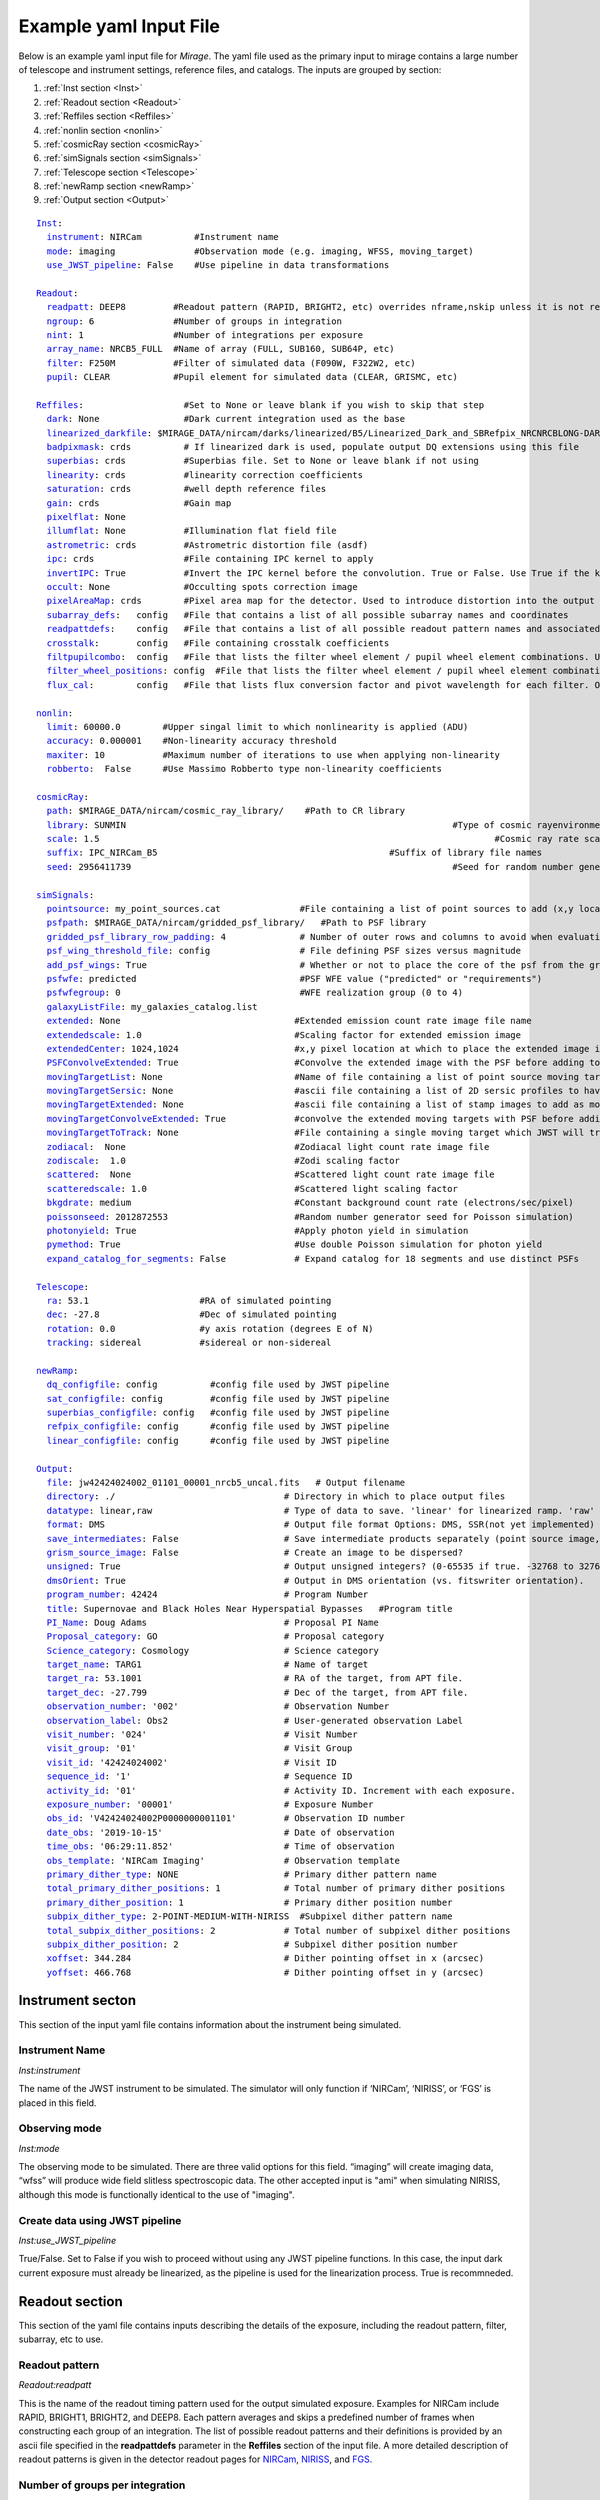 .. _example_yaml:

Example yaml Input File
=======================

Below is an example yaml input file for *Mirage*. The yaml file used as the primary input to mirage contains a large number of telescope and instrument settings, reference files, and catalogs. The inputs are grouped by section:

1. :ref:`Inst section <Inst>`
2. :ref:`Readout section <Readout>`
3. :ref:`Reffiles section <Reffiles>`
4. :ref:`nonlin section <nonlin>`
5. :ref:`cosmicRay section <cosmicRay>`
6. :ref:`simSignals section <simSignals>`
7. :ref:`Telescope section <Telescope>`
8. :ref:`newRamp section <newRamp>`
9. :ref:`Output section <Output>`

.. For more information on the individual input paramters, see the :ref:`Input Yaml Parameters <input_yaml_file_parameters>` page.


.. parsed-literal::

	Inst_:
	  instrument_: NIRCam          #Instrument name
	  mode_: imaging               #Observation mode (e.g. imaging, WFSS, moving_target)
	  use_JWST_pipeline_: False    #Use pipeline in data transformations

	Readout_:
	  readpatt_: DEEP8         #Readout pattern (RAPID, BRIGHT2, etc) overrides nframe,nskip unless it is not recognized
	  ngroup_: 6               #Number of groups in integration
	  nint_: 1                 #Number of integrations per exposure
	  array_name_: NRCB5_FULL  #Name of array (FULL, SUB160, SUB64P, etc)
	  filter_: F250M           #Filter of simulated data (F090W, F322W2, etc)
	  pupil_: CLEAR            #Pupil element for simulated data (CLEAR, GRISMC, etc)

	Reffiles_:                   #Set to None or leave blank if you wish to skip that step
	  dark_: None                #Dark current integration used as the base
	  linearized_darkfile_: $MIRAGE_DATA/nircam/darks/linearized/B5/Linearized_Dark_and_SBRefpix_NRCNRCBLONG-DARK-60090141241_1_490_SE_2016-01-09T02h46m50_uncal.fits # Linearized dark ramp to use as input. Supercedes dark above
	  badpixmask_: crds          # If linearized dark is used, populate output DQ extensions using this file
	  superbias_: crds           #Superbias file. Set to None or leave blank if not using
	  linearity_: crds           #linearity correction coefficients
	  saturation_: crds          #well depth reference files
	  gain_: crds                #Gain map
	  pixelflat_: None
	  illumflat_: None           #Illumination flat field file
	  astrometric_: crds         #Astrometric distortion file (asdf)
	  ipc_: crds                 #File containing IPC kernel to apply
	  invertIPC_: True           #Invert the IPC kernel before the convolution. True or False. Use True if the kernel is designed for the removal of IPC effects, like the JWST reference files are.
	  occult_: None              #Occulting spots correction image
	  pixelAreaMap_: crds        #Pixel area map for the detector. Used to introduce distortion into the output ramp.
	  subarray_defs_:   config   #File that contains a list of all possible subarray names and coordinates
	  readpattdefs_:    config   #File that contains a list of all possible readout pattern names and associated NFRAME/NSKIP values
	  crosstalk_:       config   #File containing crosstalk coefficients
	  filtpupilcombo_:  config   #File that lists the filter wheel element / pupil wheel element combinations. Used only in writing output file
	  filter_wheel_positions_: config  #File that lists the filter wheel element / pupil wheel element combinations. Used only in writing output file
	  flux_cal_:        config   #File that lists flux conversion factor and pivot wavelength for each filter. Only used when making direct image outputs to be fed into the grism disperser code.

	nonlin_:
	  limit_: 60000.0        #Upper singal limit to which nonlinearity is applied (ADU)
	  accuracy_: 0.000001    #Non-linearity accuracy threshold
	  maxiter_: 10           #Maximum number of iterations to use when applying non-linearity
	  robberto_:  False      #Use Massimo Robberto type non-linearity coefficients

	cosmicRay_:
	  path_: $MIRAGE_DATA/nircam/cosmic_ray_library/    #Path to CR library
	  library_: SUNMIN    								#Type of cosmic rayenvironment (SUNMAX, SUNMIN, FLARE)
	  scale_: 1.5     									#Cosmic ray rate scaling factor
	  suffix_: IPC_NIRCam_B5    					    #Suffix of library file names
	  seed_: 2956411739      							#Seed for random number generator

	simSignals_:
	  pointsource_: my_point_sources.cat               #File containing a list of point sources to add (x,y locations and magnitudes)
	  psfpath_: $MIRAGE_DATA/nircam/gridded_psf_library/   #Path to PSF library
	  gridded_psf_library_row_padding_: 4              # Number of outer rows and columns to avoid when evaluating library. RECOMMEND 4.
  	  psf_wing_threshold_file_: config                 # File defining PSF sizes versus magnitude
  	  add_psf_wings_: True                             # Whether or not to place the core of the psf from the gridded library into an image of the wings before adding.
	  psfwfe_: predicted                               #PSF WFE value ("predicted" or "requirements")
	  psfwfegroup_: 0                                  #WFE realization group (0 to 4)
	  galaxyListFile_: my_galaxies_catalog.list
	  extended_: None                                 #Extended emission count rate image file name
	  extendedscale_: 1.0                             #Scaling factor for extended emission image
	  extendedCenter_: 1024,1024                      #x,y pixel location at which to place the extended image if it is smaller than the output array size
	  PSFConvolveExtended_: True                      #Convolve the extended image with the PSF before adding to the output image (True or False)
	  movingTargetList_: None                         #Name of file containing a list of point source moving targets (e.g. KBOs, asteroids) to add.
	  movingTargetSersic_: None                       #ascii file containing a list of 2D sersic profiles to have moving through the field
	  movingTargetExtended_: None                     #ascii file containing a list of stamp images to add as moving targets (planets, moons, etc)
	  movingTargetConvolveExtended_: True             #convolve the extended moving targets with PSF before adding.
	  movingTargetToTrack_: None                      #File containing a single moving target which JWST will track during observation (e.g. a planet, moon, KBO, asteroid)	This file will only be used if mode is set to "moving_target"
	  zodiacal_:  None                                #Zodiacal light count rate image file
	  zodiscale_:  1.0                                #Zodi scaling factor
	  scattered_:  None                               #Scattered light count rate image file
	  scatteredscale_: 1.0                            #Scattered light scaling factor
	  bkgdrate_: medium                               #Constant background count rate (electrons/sec/pixel)
	  poissonseed_: 2012872553                        #Random number generator seed for Poisson simulation)
	  photonyield_: True                              #Apply photon yield in simulation
	  pymethod_: True                                 #Use double Poisson simulation for photon yield
	  expand_catalog_for_segments_: False             # Expand catalog for 18 segments and use distinct PSFs

	Telescope_:
	  ra_: 53.1                     #RA of simulated pointing
	  dec_: -27.8                   #Dec of simulated pointing
	  rotation_: 0.0                #y axis rotation (degrees E of N)
	  tracking_: sidereal           #sidereal or non-sidereal

	newRamp_:
	  dq_configfile_: config          #config file used by JWST pipeline
	  sat_configfile_: config         #config file used by JWST pipeline
	  superbias_configfile_: config   #config file used by JWST pipeline
	  refpix_configfile_: config      #config file used by JWST pipeline
	  linear_configfile_: config      #config file used by JWST pipeline

	Output_:
	  file_: jw42424024002_01101_00001_nrcb5_uncal.fits   # Output filename
	  directory_: ./                                # Directory in which to place output files
	  datatype_: linear,raw                         # Type of data to save. 'linear' for linearized ramp. 'raw' for raw ramp. 'linear,raw' for both
	  format_: DMS                                  # Output file format Options: DMS, SSR(not yet implemented)
	  save_intermediates_: False                    # Save intermediate products separately (point source image, etc)
	  grism_source_image_: False                    # Create an image to be dispersed?
	  unsigned_: True                               # Output unsigned integers? (0-65535 if true. -32768 to 32768 if false)
	  dmsOrient_: True                              # Output in DMS orientation (vs. fitswriter orientation).
	  program_number_: 42424                        # Program Number
	  title_: Supernovae and Black Holes Near Hyperspatial Bypasses   #Program title
	  PI_Name_: Doug Adams                          # Proposal PI Name
	  Proposal_category_: GO                        # Proposal category
	  Science_category_: Cosmology                  # Science category
	  target_name_: TARG1                           # Name of target
	  target_ra_: 53.1001                           # RA of the target, from APT file.
	  target_dec_: -27.799                          # Dec of the target, from APT file.
	  observation_number_: '002'                    # Observation Number
	  observation_label_: Obs2                      # User-generated observation Label
	  visit_number_: '024'                          # Visit Number
	  visit_group_: '01'                            # Visit Group
	  visit_id_: '42424024002'                      # Visit ID
	  sequence_id_: '1'                             # Sequence ID
	  activity_id_: '01'                            # Activity ID. Increment with each exposure.
	  exposure_number_: '00001'                     # Exposure Number
	  obs_id_: 'V42424024002P0000000001101'         # Observation ID number
	  date_obs_: '2019-10-15'                       # Date of observation
	  time_obs_: '06:29:11.852'                     # Time of observation
	  obs_template_: 'NIRCam Imaging'               # Observation template
	  primary_dither_type_: NONE                    # Primary dither pattern name
	  total_primary_dither_positions_: 1            # Total number of primary dither positions
	  primary_dither_position_: 1                   # Primary dither position number
	  subpix_dither_type_: 2-POINT-MEDIUM-WITH-NIRISS  #Subpixel dither pattern name
	  total_subpix_dither_positions_: 2             # Total number of subpixel dither positions
	  subpix_dither_position_: 2                    # Subpixel dither position number
	  xoffset_: 344.284                             # Dither pointing offset in x (arcsec)
	  yoffset_: 466.768                             # Dither pointing offset in y (arcsec)


.. _inst:

Instrument secton
-----------------

This section of the input yaml file contains information about the instrument being simulated.

.. _instrument:

Instrument Name
+++++++++++++++

*Inst:instrument*

The name of the JWST instrument to be simulated. The simulator will only function if ‘NIRCam’, ‘NIRISS’, or ‘FGS’ is placed in this field.

.. _mode:

Observing mode
++++++++++++++

*Inst:mode*

The observing mode to be simulated. There are three valid options for this field. “imaging” will create imaging data, “wfss” will produce wide field slitless spectroscopic data. The other accepted input is "ami" when simulating NIRISS, although this mode is functionally identical to the use of "imaging".


.. _use_JWST_pipeline:

Create data using JWST pipeline
+++++++++++++++++++++++++++++++

*Inst:use_JWST_pipeline*

True/False. Set to False if you wish to proceed without using any JWST pipeline functions. In this case, the input dark current exposure must already be linearized, as the pipeline is used for the linearization process. True is recommneded.

.. _Readout:

Readout section
---------------

This section of the yaml file contains inputs describing the details of the exposure, including the readout pattern, filter, subarray, etc to use.


.. _readpatt:

Readout pattern
+++++++++++++++

*Readout:readpatt*

This is the name of the readout timing pattern used for the output simulated exposure. Examples for NIRCam include RAPID, BRIGHT1, BRIGHT2, and DEEP8. Each pattern averages and skips a predefined number of frames when constructing each group of an integration. The list of possible readout patterns and their definitions is provided by an ascii file specified in the **readpattdefs** parameter in the **Reffiles** section of the input file. A more detailed description of readout patterns is given in the detector readout pages for `NIRCam <https://jwst-docs.stsci.edu/display/JTI/JWST+Field+of+View>`_,  `NIRISS <https://jwst-docs.stsci.edu/display/JTI/JWST+Field+of+View>`_, and `FGS <https://jwst-docs.stsci.edu/display/JTI/JWST+Field+of+View>`_.

.. _ngroup:

Number of groups per integration
++++++++++++++++++++++++++++++++

*Readout:ngroup*


This parameter lists the number of groups comprising each output integration.


.. _nint:

Number of integrations per exposure
+++++++++++++++++++++++++++++++++++

*Readout:nint*

The number of integrations in the output exposure. Each integration is composed of **ngroup** groups. Note that currently, any observation containing a moving target (non-sidereal observation with trailed sidereal objects, or vice versa) cannot have an nint value greater than 1. **(IS THIS STILL TRUE?)**

.. _resets_bet_ints:

Number of detector resets between integrations
++++++++++++++++++++++++++++++++++++++++++++++

*Readout:resets_bet_ints*

The number of detector resets between integrations within a single exposure. For all instruments, this should be set to 1.

.. _array_name:

Array Name
++++++++++

*Readout:array_name*

This is the name of the aperture used for the simulated data. Generally, this is composed of the name of the detector combined with the name of the subarray used. For example, a full frame observation using NIRCam's A1 detector has an **array_name** of 'NRCA1_FULL', while a full frame NIRISS observation will have an array_name of ‘NIS_CEN’. The list of possible array_name values are given in the **subarray_defs** input file described below. The **array_name** is used to identify several other characteristics of the simulated data, including the detector to use, as well as the proper array dimensions and location on the detector.

.. _filter:

Filter
++++++

*Readout:filter*

The name of the filter wheel element to use for the simulated data. (e.g. F444W). The filter is used when scaling astronomical sources from the requested brightness in magnitudes to counts on the detector. For NIRCam simulations, the filter name is also used to determine whether the simulated data are to be produced using a shortwave or longwave detector. Lists of instrument filters can be found on the `NIRCam <https://jwst-docs.stsci.edu/display/JTI/JWST+Field+of+View>`_,  `NIRISS <https://jwst-docs.stsci.edu/display/JTI/JWST+Field+of+View>`_, and `FGS <https://jwst-docs.stsci.edu/display/JTI/JWST+Field+of+View>`_ filter pages.

.. _pupil:

Pupil
+++++

*Readout:pupil*

The name of the pupil wheel element to use for the simulated data. Some filters for both NIRCam and NIRISS reside in their respective pupil wheels. Therefore this entry is checked when deciding upon scaling factors for simulated sources. Pupil wheel elements are desribed in the `NIRCam <https://jwst-docs.stsci.edu/display/JTI/JWST+Field+of+View>`_,  `NIRISS <https://jwst-docs.stsci.edu/display/JTI/JWST+Field+of+View>`_, and `FGS <https://jwst-docs.stsci.edu/display/JTI/JWST+Field+of+View>`_ pupil wheel pages.

.. _Reffiles:

Reffiles section
----------------

This section of the input file lists the various reference files needed for the various steps of the simulator to run.

.. _dark:

Dark current exposure
+++++++++++++++++++++

*Reffiles:dark*

The name of the raw dark current file that will be used as the basis for the simulated exposure. This file must be in raw format, such that no JWST calibration pipeline steps have been applied to the data. If an already-linearized dark current integration is to be used, that file name should be placed in the **linearized_darkfile** field below. Note that the **linearized_darkfile** entry will take precedence. Only if that is set to __None__ will the file listed in this field be used.

The dark current integration must have a readout pattern of either RAPID/NISRAPID/FGSRAPID or a value identical to that of the integration to be simulated. RAPID/NISRAPID/FGSRAPID data keep every readout frame with no averaging. From this, any other readout pattern can be simulated by averaging and skipping the appropriate frames. Other readout patterns cannot be translated in this way as their data are already averaged or missing some frames. However if simulating, for example a BRIGHT2 integration, then the input dark current integration can be a BRIGHT2 integration, as no translation is necessary in this case.

If a translation between RAPID and another readout pattern is necessary, then frames will be averaged/skipped as necessary. If the input dark current integration does not contain enough frames to be translated into the requested number of output groups, then the script creates enough additional dark current frames to make up the difference. These additional frames are created by making a copy of an appropriate number of existing initial dark current frames, and adding their signals to that in the final dark current frame. Note that this can lead to apparent double cosmic rays in pixels where a cosmic ray appeared in the dark current integration.

.. hint::
	This input can only be used if **use_JWST_pipeline** is set to True.

.. hint::
	The collection of reference files associated with Mirage contains a small library of raw dark current exposures that can be used.

.. _linearized_darkfile:

Linearized dark current exposure
++++++++++++++++++++++++++++++++

*Reffiles:linearized_darkfile*

The name of a linearized dark current integration to use as input for the simulated data. This file should contain a dark integration that has been processed through the superbias subtraction, reference pixel subtraction, and linearity steps of the JWST calibration pipeline. The resulting linearized signal must be saved in an extension with the name 'SCI'. Also, the subtracted signal from the superbias and reference pixels must be saved in an extension called 'SBANDREFPIX'. This output will be produced and saved for a given dark current file by Mirage.

Using this input rather than the uncalibrated dark above can save significant computing time, especially in the case of creating many output exposures.

.. hint::
	This input can be used for **use_JWST_pipeline** set to True or False.

.. hint::
	The collection of :ref:`reference files <reference_files>` associated with Mirage contains a small library of linearized dark current products that can be used.

.. _badpixmask:

Bad pixel mask
++++++++++++++

*Reffiles:badpixmask*

If a linearized dark current file is to be used and a linearized output file is requested, this optional bad pixel mask can be used to populate the data quality array in the output simulated data file. The file must be in the `format for JWST bad pixel masks <https://jwst-pipeline.readthedocs.io/en/stable/jwst/dq_init/reference_files.html>`_ that is used by the JWST calibration pipeline.

.. hint::
	Setting this entry equal to 'crds' will cause Mirage to query the Calibration Reference Database System (CRDS) for the appropriate file, and download that file if it is not already present in your CRDS cache.

.. _superbias:

Superbias
+++++++++

*Reffiles:superbias*

The superbias reference file for the detector of the simulation. This file must match the `format of the JWST pipeline superbias reference file <https://jwst-pipeline.readthedocs.io/en/stable/jwst/superbias/reference_files.html>`_. If the input dark current integration is a raw file then this superbias file is used to subtract the superbias from the dark. If the input dark is already linearized, this superbias file is not used.

.. hint::
	Setting this entry equal to 'crds' will cause Mirage to query the Calibration Reference Database System (CRDS) for the appropriate file, and download that file if it is not already present in your CRDS cache.

.. _linearity:

Linearity correction coefficients
+++++++++++++++++++++++++++++++++

*Reffiles:linearity*

Name of the reference file containing the linearity correction coefficients. This file must be in the `format expected by the JWST calibration pipeline <https://jwst-pipeline.readthedocs.io/en/stable/jwst/linearity/reference_files.html>`_. If the input dark current integration is raw, the coefficients contained in this file are used to linearize the dark current after subtracting the superbias and reference pixel signal. These coefficients are also used to "unlinearize" the final simulated exposure if a raw simulated observation is requested.

In addition, the coefficients in this file are used to linearize the values in the saturation reference file, such that saturated signals in the linear simulated exposure can be found.

.. hint::
	Setting this entry equal to 'crds' will cause Mirage to query the Calibration Reference Database System (CRDS) for the appropriate file, and download that file if it is not already present in your CRDS cache.

.. _saturation:

Saturation
++++++++++

*Reffiles:saturaiton*

Name of the reference file containing a map of the saturation signal level for all pixels. If the input dark current integration is raw, this file is used by the calibration pipeline to flag saturated pixels in the dark current integration prior to linearizing. The `format of this file <https://jwst-pipeline.readthedocs.io/en/stable/jwst/saturation/reference_files.html>`_ must match that used in the saturation flagging step of the JWST calibration pipeline.

This saturation map, after being linearized, is also used to search for saturated signal values in the combined dark current/simulated source exposure prior to unlinearizing.

.. hint::
	Setting this entry equal to 'crds' will cause Mirage to query the Calibration Reference Database System (CRDS) for the appropriate file, and download that file if it is not already present in your CRDS cache.

.. _gain:

Gain
++++

*Reffiles:gain*

Name of the file containing the gain map appropriate for the detector being used. The gain is used to translate the cosmic rays, which are in units of electrons, to units of ADU prior to adding them to the simulated data. The `format of the gain file <https://jwst-pipeline.readthedocs.io/en/stable/jwst/references_general/gain_reffile.html#gain-reffile>`_ must match that used by the JWST calibration pipeline.

.. hint::
	Setting this entry equal to 'crds' will cause Mirage to query the Calibration Reference Database System (CRDS) for the appropriate file, and download that file if it is not already present in your CRDS cache.

.. _pixelflat:

Pixel-to-pixel flat field image
+++++++++++++++++++++++++++++++

*Reffiles:pixelflat*

Name of the pixel flat file to use. Once the simulated integration is created, the result is multiplied by the pixel flat. This is done to un-flatten the image.


.. _illumflat:

Illumination flat (L-flat)
++++++++++++++++++++++++++

*Reffiles:illumflat*

Name of the illumination flat to use. Once the simulated integration is created, the result is multiplied by the illumination flat.


.. _astrometric:

Astrometric distortion file
+++++++++++++++++++++++++++

*Reffiles:astrometric*

Name of the astrometric distortion reference file to use for including the effects of distortion in the simulated data.  This file is used to translate input source locations between RA and Dec coordinates and pixel x and y coordinates, and vice versa. This file must be in `asdf format and match that expected by the calibration pipeline <https://jwst-pipeline.readthedocs.io/en/stable/jwst/references_general/distortion_reffile.html#distortion-reference-file>`_.

.. hint::
	Setting this entry equal to 'crds' will cause Mirage to query the Calibration Reference Database System (CRDS) for the appropriate file, and download that file if it is not already present in your CRDS cache.

.. _ipc:

Interpixel capacitance (IPC)
++++++++++++++++++++++++++++

*Reffiles:ipc*

File containing the interpixel capacitance (IPC) kernel to apply to the simulated data in order to introduce IPC effects. After all simulated objects have been added to a count rate image, the image is convolved with the IPC kernel. The IPC file must be a fits file with the IPC kernel located in the first (rather than 0th) extension. Typical JWST IPC reference file kernels are a 3x3 array, but Mirage supports kernels of any odd-numbered size, as well as 4-dimensional kernels, where there is a separate 2-dimensional kernel for each pixel. In order to introduce, rather than remove, IPC effects, the kernel must be normalized and have a value in the central pixel which is less than 1.0. This is the inverse of the kernel used in the JWST calibration pipeline IPC removal step, where the central pixel has a value greater than 1.0, and negative values in surrounding pixels. For the simulator, the user can specify a `JWST calibration pipeline-formatted kernel file <https://jwst-pipeline.readthedocs.io/en/stable/jwst/ipc/reference_files.html>`_, and then set the **invertIPC** flag below to True, in which case the kernel will be inverted before using.

.. hint::
	Setting this entry equal to 'crds' will cause Mirage to query the Calibration Reference Database System (CRDS) for the appropriate file, and download that file if it is not already present in your CRDS cache.

.. _invertIPC:

Invert IPC
++++++++++

*Reffiles:invertIPC*

If set to True, the IPC kernel supplied through the ipc entry is inverted before convolving with the signal rate image. JWST IPC kernel reference files contain the kernel necessary to remove IPC from the data. Therefore these kernels must be inverted before they can add IPC effects to the data in the simulator.

.. _occult:

Occulting spot image
++++++++++++++++++++

*Reffiles:occult*

This feature is not yet supported and should be set to **None**.

.. _pixelAreaMap:

Pixel area map
++++++++++++++

*Reffiles:pixelAreaMap*

Fits file containing the pixel area map for the detector to be simulated. If provided, the pixel area map is multiplied into the seed image at a point when the seed image contains only extended sources. Point sources have the pixel area map applied to them at the time the PSF libraries were created via `webbpsf <https://webbpsf.readthedocs.io/en/stable/>`_. The pixel area map file must be in the format of the `JWST pixel area map reference file <https://jwst-pipeline.readthedocs.io/en/stable/jwst/photom/reference_files.html#area-reference-file>`_.

.. hint::
	Setting this entry equal to 'crds' will cause Mirage to query the Calibration Reference Database System (CRDS) for the appropriate file, and download that file if it is not already present in your CRDS cache.

.. _subarray_defs:

Subarray definition file
++++++++++++++++++++++++

Reffiles:subarray_defs*

Name of a whitespace-delimited ascii file that lists all of the possible supported subarray apertures. This file is provided with the MIRAGE repository, in the `config <https://github.com/spacetelescope/mirage/tree/master/mirage/config>`_ subdirectory.

.. hint::
	To use the subarray definition files packaged with Mirage, set this to **config** in the input yaml file. This is the default when creating yaml files from an APT file using the :ref:`yaml generator <yaml_generator>`

For each subarray, the file must list the full aperture name (e.g. NRCA1_FULL) as well as the corresponding name used in proposal planning (e.g. FULL), as well as the number of amplifiers used to read out each aperture.

.. _readpattdefs:

Readout pattern definition file
+++++++++++++++++++++++++++++++

*Reffiles:readpattdefs*

Ascii file which gives the definitions of the possible readout patterns for the instrument. For each readout pattern, the number of frames averaged to create each group (nframe) and the number of frames skipped beteren each group (nskip) must be specified, as well as the maximum number of allowed groups. For a given readout pattern the simulator will search the entries in this file in order to determine the proper nframe and nskip values to use. The current lists of acceptable NIRCam and NIRISS readout patterns are given on the NIRCam  and NIRISS  detector readouts webpages. These files for all instruments are provided with the MIRAGE repository, in the `config <https://github.com/spacetelescope/mirage/tree/master/mirage/config>`_ subdirectory.

.. hint::
	To use the readout pattern definition files packaged with Mirage, set this to **config** in the input yaml file. This is the default when creating yaml files from an APT file using the :ref:`yaml generator <yaml_generator>`

.. _crosstalk:

Crosstalk
+++++++++

*Reffiles:crosstalk*

Ascii file containing crosstalk coefficients. Crosstalk is only applied to data read out through more than one amplifer. The file contains one row for each detector. Each row contains all of the coefficients necessary to fully describe crosstalk. This file is contained in the MIRAGE repository, in the `config <https://github.com/spacetelescope/mirage/tree/master/mirage/config>`_ subdirectory.

.. hint::
	To use the crosstalk coefficient files packaged with Mirage, set this to **config** in the input yaml file. This is the default when creating yaml files from an APT file using the :ref:`yaml generator <yaml_generator>`

.. _filtpupilcombo:

Allowed filter/pupil combinations
+++++++++++++++++++++++++++++++++

*Reffiles:filtpupilcombo*

Name of an ascii file containing a list of the filter and pupil wheel elements in place when requesting simulated data for a given filter. This information is used to apply the appropriate conversion between magnitudes and counts when reading in source catalogs. This flux calibration is also added to the header of the seed image, as it is used when seed images are dispersed during the simulation of WFSS data. This file is present in the `config <https://github.com/spacetelescope/mirage/tree/master/mirage/config>`_ subdirectory of the MIRAGE repository.

.. hint::
	To use the filter and pupil wheel definition files packaged with Mirage, set this to **config** in the input yaml file. This is the default when creating yaml files from an APT file using the :ref:`yaml generator <yaml_generator>`

.. _filter_wheel_positions:

Filter/Pupil wheel resolver positions for each optical element
++++++++++++++++++++++++++++++++++++++++++++++++++++++++++++++

*Reffiles:filter_wheel_positions*

Name of an ascii file containing a list of all filter wheel and pupil wheel elements, along with the nominal wheel resolver positions for each. These values are in degrees. This information is passed directly to the header keywords FWCPOS and PWCPOS in the simulated data FITS files. This information is needed to compute the dispersion solution for NIRISS WFSS. Currently the header keywords are only populated for NIRISS observations.

.. hint::
	To use the filter and pupil wheel position files packaged with Mirage, set this to **config** in the input yaml file. This is the default when creating yaml files from an APT file using the :ref:`yaml generator <yaml_generator>`

.. _flux_cal:

Flux calibration
++++++++++++++++

*Reffiles:flux_cal*

Ascii file that lists flux conversion factors and the pivot wavelength associated with each filter. Conversion factors include ABMAG, STMAG, and VEGAMAG to counts per second, as well as FLAM (erg s :sup:`-1` cm :sup:`-2` Å :sup:`-1` and FNU (erg s :sup:`-1` cm :sup:`-2` Hz :sup:`-1` to counts per second. This file is used when producing seed images to be fed into the grism disperser code, as well as for translating catalog sources from magnitudes to counts per second. This file is provided with the MIRAGE repository, in the `config <https://github.com/spacetelescope/mirage/tree/master/mirage/config>`_ subdirectory.

.. hint::
	To use the flux calibration files packaged with Mirage, set this to **config** in the input yaml file. This is the default when creating yaml files from an APT file using the :ref:`yaml generator <yaml_generator>`

.. _nonlin:

Nonlin section
--------------

The following input fields describe how non-linearity is treated in the input and simulated data.

.. _limit:

Limiting Signal
+++++++++++++++

*nonlin:limit*

Signal limit, in units of ADU, above which the linearity correction is not applied. Pixels with signals above this limit are considered saturated. This single value across the entire detector is only used if a :ref:`saturation reference file <saturation>` is not provided.

.. _accuracy:

Accuracy
++++++++

*nonlin:accuracy*

When introducing non-linearity back into the linear data, the Newton-Raphson method is used to essentially run the JWST calibration pipline’s linearity correction step in reverse. The value of this accuracy parameter is the threshold below which the solution is considered to have converged. For example, an accuracy threshold of 0.000001 means that the unlinearization is considered complete when the ratio of the signal values from one iteration to the next is less than 1.000001.

.. _maxiter:

Maximum number of iterations
++++++++++++++++++++++++++++

*nonlin:maxiter*

The maximum number of iterations of the Newton-Raphson method to use when introducing non-linearity back into the data before declaring failure. Default is 10.

.. _robberto:

Robberto
++++++++

*nonlin:robberto*

If set to False, the simulator assumes that the non-linearity correction function and coefficients match those used in the JWST calibration pipeline. If set to True, the script assumes an alternate linearity function, as defined in Robberto (`2010 <https://jwst.stsci.edu/files/live/sites/jwst/files/home/instrumentation/technical%20documents/JWST-STScI-002163.pdf>`_ , `2011 <https://jwst.stsci.edu/files/live/sites/jwst/files/home/instrumentation/technical%20documents/JWST-STScI-002344.pdf>`_). **Currently, no coefficients for the latter method exist, implying this parameter should be set to False.**

.. _cosmicRay:

Cosmic ray section
------------------

Input parameters in this section describe how cosmic rays are added to the simulated data.

.. _path:

Path to cosmic ray library
++++++++++++++++++++++++++

*cosmicRay:path*

Path of the location of the cosmic ray library to use. The code was developed around the cosmic ray library produced by Robberto (`2009 <https://jwst.stsci.edu/files/live/sites/jwst/files/home/instrumentation/technical%20documents/JWST-STScI-001928.pdf>`_). This library is included in the collection of `reference files <reference_files>`_ associated with Mirage. After extracting the library from the tar file, set this path to point to the top level directory of the cosmic ray library.

.. _library:

Library
+++++++

*cosmicRay:library*

Specification of which cosmic ray library to choose cosmic rays from. Options are SUNMIN, SUNMAX, FLARE, each of which assumes a different cosmic ray rate. Details on the three types of libraries are given in Robberto (`2009 <https://jwst.stsci.edu/files/live/sites/jwst/files/home/instrumentation/technical%20documents/JWST-STScI-001928.pdf>`_).

.. _scale:

Scaling value for rate
++++++++++++++++++++++

*cosmicRay:scale*

Scaling factor to apply to the cosmic ray rate. For example, to simulate cosmic rays at a rate twice as high as that in SUNMIN, set library to SUNMIN and scale to 2.0

.. _suffix:

Suffix
++++++

*cosmicRay:suffix*

Filename suffix of the cosmic ray library files. The code was developed around files with the suffix of ‘IPC_NIRCam_XX’ where XX is the detector (e.g. B5) for NIRCam, ‘IPC_NIRISS_NIS’ for NIRISS, and ‘IPC_FGS_GUIDERy’ where y is 1 or 2, for FGS. These cosmic ray files are included in Mirage's `reference file collection <reference_files>`_. This field will be automatically populated with the correct suffix when creating yaml files using the :ref:`yaml generator <yaml_generator>`.

.. _seed:

Seed for random number generator
++++++++++++++++++++++++++++++++

*cosmicRay:seed*

Random number generator seed to use when selecting cosmic rays to add.

.. _simsignals:

simSignals section
------------------

This section of the input file describes how sources and other signals are added to the simulated data.

.. _pointsource:

Point source catalog file
+++++++++++++++++++++++++

*simSignals:pointsource*

Name of an ascii catalog file listing point sources to add to the simulated image. An example :ref:`point source <point_source>` catalog is provided on the :ref:`Catalogs page <catalogs>`.

.. _psfpath:

PSF library path
++++++++++++++++

*simSignals:psfpath*

Path name to the PSF library to be used for adding point sources to the data. The code was developed around a PSF library constructed using WebbPSF (Perrin, 2014). This PSF library is included in the collection of Mirage `reference files <reference_files>`_ . Once that package is downloaded and the data files extracted from the tar file, set this field to point to the top-level directory of the PSF library.

.. _gridded_psf_library_row_padding:

Gridded PSF Library Row Padding
+++++++++++++++++++++++++++++++

The number of outer rows and columns to crop when evaluating the PSF library. This is done to avoid edge effects that can sometimes be
present in the evaluated PSF. Recommended and default value is 4.

.. _psf_wing_threshold_file:

PSF Wing Threshold File
+++++++++++++++++++++++

Ascii file that defines the overall size of the PSF (in pixels) versus magnitude. Through this file, the user can tune the size of the PSFs in the
simulated data. If it is important for your science to see far out into the wings, you can enable that here. These files are located in the ``config``
directory of the repo. There is one file per instrument. The default value for this keyword is ``config``. In this case, Mirage will know to look
for the file in the ``config`` directory.

.. _add_psf_wings:

Add PSF Wings
+++++++++++++

Boolean value stating whether or not to place the core of the psf from the gridded library into an image of the wings before adding.


.. _psfwfe:

PSF library wavefront error
+++++++++++++++++++++++++++

*simSignals:psfwfe*

PSF wavefront error value to use when choosing PSF files from the PSF library. The current PSF libraries distributed with the Mirage `reference files <reference_files>`_ have two options for wavefront error: “predicted” and “requirements”. These two values represent the predicted in-flight wavefront errors, and the maximum allowed wavefront errors, respectively.

.. _psfwfegroup:

PSF realization number
++++++++++++++++++++++

*simSignals:psfwfegroup*

The current PSF library contains 5 different realizations for each filter/wavefront error-specified PSF. In this field, place the realization number to use. With 5 realizations present in the library, this field can have a value of 0 through 4.

.. _galaxyListFile:

Galaxy source catalog file
++++++++++++++++++++++++++

*simSignals:galaxyListFile*

Similar to the :ref:`pointsource <pointsource>` entry, this is an ascii catalog file containing a list of the galaxies to simulate in the data. See the :ref:`galaxies <galaxies>` entry on the :ref:`catalogs <catalogs>` page for an example of this file.

.. _extendedlist:

.. _extended:

Extended source catalog file
++++++++++++++++++++++++++++

*simSignals:extended*

Name of an ascii file containing a list of "extended images" to add to the simulated data. These are stamp image of sources, contained in small fits files. These stamp images are read in, scaled to the requested magnitude, and added to the seed image.  This is a way to add objects other than point sources or 2D Sersic profiles to the data. The :ref:`extended catalog <extended>` section of the :ref:`catalogs <catalogs>` page shows an example extended source catalog.

.. _extendedscale:

Extended source scaling factor
++++++++++++++++++++++++++++++

*simSignals:extendedScale*

Multiplicative factor by which to scale the data in the extended image file before adding to the simulated data. The extended image is multiplied by this factor **if the magnitude is set to None in the extended catalog file**.

.. _extendedCenter:

Extended source center location
+++++++++++++++++++++++++++++++

*simSignals:extendedCenter*

In the case where a single extended source is provided, this entry can be set to the (x,y) pixel location at which to place the center of the exteded image. This functionality is largely replaced by specifying the RA, Dec or x, y of the extended image in the :ref:`extended source catalog file <extended>`.

.. _PSFConvolveExtended:

Convolve extended sources with PSF
++++++++++++++++++++++++++++++++++

*simSignals:PSFConvolveExtended*

True/False. Convolve the extended image with the appropriate instrumental PSF prior to adding to the output image.

.. _movingTargetList:

Moving target source catalog file
+++++++++++++++++++++++++++++++++

*simSignals:movingTargetList*

Similar to the :ref:`point source <pointsource>` list file, this is a file containing a list of targets to treat as moving (non-sidereal) targets.  These sources will move through the field of view as the exposure progresses. This is the list to use if you wish to insert an asteroid or KBO that is moving through the field of view of your observation. See the :ref:`moving point source <moving_point_source>` section on the :ref:`Catalogs <catalogs>` page for an example.

.. _movingTargetSersic:

2D Sersic profile moving target catalog file
++++++++++++++++++++++++++++++++++++++++++++

*simSignals:movingTargetSersic*

Similar to the :ref:`galaxy target list file <galaxyListFile>`, this file contains a list of galaxies (2D Sersic profiles) to be used as moving targets. These sources will move through the background of the simulated data. This may be useful for inserting a resolved moon/asteroid into the scene. An example file is shown in the :ref:`Moving Sersic <moving_sersic>` section of the :ref:`Catalogs <catalogs>` page.

.. _movingTargetExtended:

Moving extended source catalog file
+++++++++++++++++++++++++++++++++++

*simSignals:movingTargetExtended*

Similar to the :ref:`extended <extended>` target list, this is an ascii file listing extended targets to move through the background of the image. A description and example of this file are shown in the :ref:`Moving Extended <moving_extended>` section of the :ref:`Catalogs <catalogs>` page.

.. _movingTargetConvolveExtended:

Convolve moving extended targets with PSF
+++++++++++++++++++++++++++++++++++++++++

*simSignals:movingTargetConvolveExtended*

Set this input to True if you wish to convolve the images listed in **movingTargetExtended** with the instrumental PSF prior to adding them to the simulated data.

.. _movingTargetToTrack:

Tracked non-sidereal target catalog file
++++++++++++++++++++++++++++++++++++++++

*simSignals:movingTargetToTrack*

This ascii catalog file is used for what are traditionally (in HST jargon) called 'moving targets'.  Targets listed in this file are treated as non-sidereal targets that JWST will track during the simulated observation. In this case, the target listed in this file will appear static in the output data, but all other sources (e.g. those listed in :ref:`pointSource <pointsource>`, :ref:`galaxyListFile <galaxyListFile>`, and :ref:`extended <extended>`) will all appear trailed through the data. A description and example of the file are shown in the :ref:`Non-sidereal Source <nonsidereal>` section on the :ref:`Catalogs <catalogs>` page.

.. _zodiacal:

Zodiacal light
++++++++++++++

*simSignals:zodiacal*

This keyword has been depricated in favor of obtaining the zodiacal light from the `JWST backgrounds package <https://github.com/spacetelescope/jwst_backgrounds>`_.

Name of a file containing a 2 dimensional count rate image of zodiacal light. This file is read in, scaled by the :ref:`zodiscale <zodiscale>` value, and added to the seed image. Leave as None to skip this step. The behaviors of this step and the scattered step below are very basic, and identical. There are no requirements on what the count rate images in these files must look like.

.. tip::

    Note that the :ref:`bkgdrate <bkgdrate>` input parameter, when set to “high”, “medium”, or “low”, will return a background rate image that includes the contribution from zodiacal light, in which case this step should be set to None.


.. _zodiscale:

Scaling factor for zodiacal light image
+++++++++++++++++++++++++++++++++++++++

*simSignals:zodiscale*

Scaling factor to multiply the :ref:`zodiacal light count rate image <zodiacal>` by prior to adding to the output data.

.. _scattered:

Scattered light image
+++++++++++++++++++++

*simSignals:scattered*

This keyword is currently not supported.

Scattered light count rate image file. This file is assumed to contain a 2-dimensional array of signals in units of ADU per second. The file is read in, scaled by the :ref:`scatteredscale <scatteredscale>` value, and added to the seed image. Leave as None to skip this step.

.. _scatteredscale:

Scattered light scaling factor
++++++++++++++++++++++++++++++

*simSignals:scatteredscake*

Scaling factor to multiply the :ref:`scattered light count rate image <scattered>` by prior to adding to the seed image.

.. _bkgdrate:

Background signal
+++++++++++++++++

*simSignals:bkgdrate*

There are two options when specifying the background rate with this keyword:

1. When a number is provided, a constant (across all pixels) background count rate is added to the output data. The value is assumed to have units of counts per pixel per second.

2. Alternately, the value can be “high”, “medium”, or “low”. If one of these options is used, the simulator uses the `jwst_backgrounds <https://github.com/spacetelescope/jwst_backgrounds>`_ repository to calculate the background rate to apply to the simulated data. The package calculates the background signal at the requested pointing on the sky for each night over the course of a year and creates a histogram of these values. If the requested background is "low" then the returned background level is equal to that of the 10th percentile in the histogram. A "medium" background corresponds to the 50th percentile value, and "high" is the 90th percentile value. In this case, the returned background rate includes contributions from zodiacal light and telescope thermal emission.

Note that background rates associated with the "low", "medium", and "high" values are calculated in the same way as when they are used in the `JWST ETC <https://jwst.etc.stsci.edu/>`_.

.. _poissonseed:

Seed value for poisson noise generator
++++++++++++++++++++++++++++++++++++++

*simSignals:poissonseed*

Random number generator seed used for Poisson simulation

.. _photonyield:

Photon Yield
++++++++++++

*simSignals:photonyield*

This keyword is currently not used. T/F. Set this to **True** to include the effects of photon yield in the simulation outputs.

.. _pymethod:

Photon yield method
+++++++++++++++++++

*simSignals:pymethod*

This keyword is currently not used. T/F. Whether or not to use the double photon method when applying photon yield.

.. _expand_catalog_for_segments:

Expand catalog for segments
+++++++++++++++++++++++++++

*simSignals:expand_catalog_for_segments*

This entry controls whether Mirage will look for a separate point source library for each of the mirror segments on the telescope. This
mode is only used for certain wavefront sensing and control observations and should normally be set to False.


.. _Telescope:

Telescope section
-----------------

Inputs in this section of the yaml file describe the telescope pointing to use for the simulation.

.. _ra:

Right Ascension
+++++++++++++++

*Telescope:ra*

Right ascension of the observation. This will be the RA at the reference location on the detector being used for the simulation. The reference location varies with the requested subarray, but is generally in the center of the field of view. This input can be a string "HH:MM:SS.sss", or a float in decimal degrees.

.. _dec:

Declination
+++++++++++

*Telescope:dec*

Declination of the observation. This will be the Dec at the reference location on the detector. The reference location varies with the requested subarray, but is generally in the center of the field of view. This input can be a string "DD:MM:SS.sss" or a float in decimal degrees.

.. _rotation:

Rotation
++++++++

*Telescope:rotation*

Rotation of the y-axis in degrees East of North. Currently this rotation is defined around the reference location of the chosen subarray.

.. _tracking:

Telescope tracking
++++++++++++++++++

*Telescope:tracking*

Either 'sidereal' or 'non-sidereal' depending on the type of exposure. If it is set to non-sidereal then the exposure will be created as if JWST is
tracking on the source in the :ref:`movingTargetToTrack <movingTargetToTrack>` catalog. Sources in the :ref:`pointsource <pointsource>`, :ref:`galaxyListFile <galaxyListFile>`, and :ref:`extended <extended>` catalogs will trail across the field of view over the course of the exposure.

.. _newRamp:

newRamp section
---------------

This section of the input file lists JWST calibration pipeline-style configuration files that may be needed when preparing the simulated data. Copies of all of these configuration files are included in the ‘config’ subdirectory of the MIRAGE repository. Therefore, unless you wish to use your own set of configuration files, you can set these fields all to 'config'. This is the default behavior when creating yaml files via the :ref:`yaml generator <yaml_generator>`.

.. hint::
	In order to create your own set of pipeline configuration files, use the shell command:

	> collect_pipeline_cfg /your/destination/directory

.. _dq_configfile:

DQ step configuration file
++++++++++++++++++++++++++

*newRamp:dq_configfile*

Name of the JWST calibration pipeline configuration file to be used in the dq_init step when it is run on the raw dark current integration.


.. _sat_configfile:

Saturation step configuration file
++++++++++++++++++++++++++++++++++

*newRamp:sat_configfile*

Name of the JWST calibration pipeline configuration file to be used in the saturation step when it is run on the raw dark current integration.

.. _superbias_configfile:

Superbias step configuration file
+++++++++++++++++++++++++++++++++

*newRamp:superbias_configfile*

Name of the JWST calibration pipeline configuration file to be used in the superbias step when it is run on the raw dark current integration.

.. _refpix_configfile:

Reference pixel subtraction configuration file
++++++++++++++++++++++++++++++++++++++++++++++

*newRamp:refpix_configfile*

Name of the JWST calibration pipeline configuration file to be used in the reference pixel subtraction step when it is run on the raw dark current integration.

.. hint::
    If you choose to use your own reference pixel correction configuration file, we recommend setting the **odd_even_rows** entry to False, as this correction is not typically performed on NIRCam, NISISS, or FGS data.

.. _linear_configfile:

Linearity step configuration file
+++++++++++++++++++++++++++++++++

*newRamp:linear_configfile*

Name of the JWST calibration pipeline configuration file to be used in the linearity correction step when it is run on the raw dark current integration.

.. _output:

Output section
--------------

This section of the yaml file contains information about the output file, such as filename and location. In addition, this section contains a large number of fields that describe how this particular exposure fits within an observing program/proposal. This information is not used during the creation of the simulated data, but is placed in the header of the output file in order to be consistent with the contents of real JWST data files. In addition, `level 3 of the JWST calibration pipeline <https://jwst-pipeline.readthedocs.io/en/stable/jwst/pipeline/description.html#pipelines>`_, which is used to combine multiple exposures into mosaic images, does require some of this information. The easiest way to correctly populate this information in the simulator yaml files is to :ref:`create the yaml files from an APT file via yaml_generator.py<from_apt>`, in which case the fields are all populated automatically.

.. _file:

Output filename
+++++++++++++++

*Output:file*

Filename of the output simulated file (e.g. jw42424024002_01101_00001_nrcb5_uncal.fits). If the linearized ramp is requested as output in the :ref:`datatype<datatype>` field, it will be saved with ‘uncal’ replaced with ‘linear’ in the filename or if ‘uncal’ is not present, ‘linear’ will simply be appended to the filename.  If the raw ramp is requested as output, the given filename will be used with no changes.

We recommend using filenames that end in 'uncal.fits' in order to be consistent with `JWST file naming conventions <https://jwst-docs.stsci.edu/display/JDAT/File+Naming+Conventions+and+Data+Products>`_. The filename is constructed from various pieces of information, including the program ID and visit number. If you wish to use this convention for the output filenames, the easiest way to accomplish this is to :ref:`create the yaml files from an APT file <from_apt>`, in which case the filenames will be generated automatically.

.. _directory:

Output directory
++++++++++++++++

*Output:directory*

The directory into which the output simulated data will be placed.

.. _datatype:

Data type
+++++++++

*Output:datatype*

List of the data format(s) of the output files. Options include:
“linear”, where the output files will contain linearized signals with the superbias and reference pixel signals removed. Bad pixels will also be flagged if a bad pixel file is specified. These files are ready to be run through the jump detection and ramp fitting steps of the JWST calibration pipeline. “raw”, where the output files will be in an uncalibrated state. These files are ready to be run through the entirety of the calibration pipeline, beginning with `calwebb_detector1 <https://jwst-pipeline.readthedocs.io/en/stable/jwst/pipeline/description.html#pipelines>`_.
“linear,raw”, where both the raw and linearized versions of the output files will be saved.

.. _format:

Data format
+++++++++++

*Output:format*

Format of the output file. Currently, only ‘DMS’ is supported, indicating that the fits file format, as well as header keywords, match those expected by the JWST calibration pipeline.

.. _save_intermediates:

Save intermediate outputs
+++++++++++++++++++++++++

*Output:save_intermediates*

True/False.  If True, intermediate products are saved to disk. These products are listed in the table below.

+------------+-----------------------------------------+----------------------------------------------------+
| Module     |  Suffix Appended to Output Filename     | Description                                        |
+============+=========================================+====================================================+
| Seed Image | _pointsources.list                      | Ascii file listing point source x,y                |
| Generator  |                                         | and RA, Dec positions as well as magnitude         |
|            |                                         | and count rate.                                    |
|            +-----------------------------------------+----------------------------------------------------+
|            | _galaxySources.list                     | Ascii file listing galaxy source x,y               |
|            |                                         | and RA, Dec positions, morphology parameters,      |
|            |                                         | magnitudes, and count rates.                       |
|            +-----------------------------------------+----------------------------------------------------+
|            | _extendedsources.list                   | Ascii file listing extended source x,y and RA,     |
|            |                                         | Dec positions as well as magnitude and count rate. |
|            +-----------------------------------------+----------------------------------------------------+
|            | _pointSourceRateImage_elec_per_sec.fits | Count rate image containing only added point       |
|            |                                         | sources                                            |
|            +-----------------------------------------+----------------------------------------------------+
|            | _galaxyRateImage_elec_per_sec.fits      | Count rate image containing only added galaxies    |
|            +-----------------------------------------+----------------------------------------------------+
|            | _extendedObject_elec_per_sec.fits       | Count rate image containing only extended objects  |
|            +-----------------------------------------+----------------------------------------------------+
|            | _AddedSources_elec_per_sec.fits	       | Count rate image containing all added sources      |
+------------+-----------------------------------------+----------------------------------------------------+
| Observation| _doNonLin_accuracy.fits                 | Final accuracy map from the process where the      |
| Generator  |                                         | linearized simulated exposure was “unlinearized”   |
|            +-----------------------------------------+----------------------------------------------------+
|            | _xtalk_correction_image.fits            | Image of the crosstalk signal added to the exposure|
|            +-----------------------------------------+----------------------------------------------------+
|            | _cosmicrays.list                        | Ascii file containing location and magnitude of    |
|            |                                         | added cosmic rays                                  |
+------------+-----------------------------------------+----------------------------------------------------+



Grism output image
++++++++++++++++++

.. _grism_source_image:

*Output:grism_source_image*

True/False. If True, the size of the output image is enlarged from the requested array size by a multiplicative factor in the x and y dimensions. For NIRCam this factor is √2, while it NIRISS it is 1.134. This extra area is required if the image is passed to the grism disperser software. In this case, the disperser software is able to include sources which fall just outside the nominal field of view but whose dispersed spectra fall into the nominal field of view.

.. _unsigned:

Outputs in unsigned integers
++++++++++++++++++++++++++++

*Output:unsigned*

T/F. If True, output signal values for raw data will be in units of unsigned integers. This matches the output of real JWST data.

.. _dmsOrient:

Output data in DMS orientation
++++++++++++++++++++++++++++++

T/F. If True, data will be output in DMS orientation, as opposed to raw FITSwriter orientation. JWST data will be in DMS orientation.

.. _program_number:

Program number
++++++++++++++

*Output:program_number*

The proposal ID number. This is placed in the header of the output file in order to match the contents of real observation files.

.. _title:

Proposal title
++++++++++++++

*Output:title*

The title of the proposal. This placed in the header of the output file in order to match the contents of real observation files.

.. _PI_Name:

PI name
+++++++

*Output:PI_Name*

Name of the proposal PI. This is placed in the header of the output file in order to match the contents of real observation files.

.. _Proposal_category:

Proposal category
+++++++++++++++++

*Output:proposal_category*

Proposal category (e.g. GO, GTO). This is placed in the header of the output file in order to match the contents of real observation files.

.. _Science_category:

Science category
++++++++++++++++

*Output:science_category*

Science category of the proposal, as defined in the APT file. This is placed in the header of the output file in order to match the contents of real observation files.

.. _target_name:

Target Name
+++++++++++

*Output:target_name*

Name of the target. For yaml files constructed from an APT file, this is the name of the target as input by the user. This value will be propagated into the TARGPROP keyword in the simulated data FITS files.

.. _target_ra:

Target RA
+++++++++

*Output:target_ra*

RA of the target. For yaml files constructed from an APT file, this is the RA of the target as input by the user, translated to units of degrees. This value will be propagated into the TARG_RA keyword in the simulated data FITS files.

.. _target_dec:

Target Dec
++++++++++

*Output:target_dec*

Declination of the target. For yaml files constructed from an APT file, this is the declination of the target as input by the user, translated to units of degrees. This value will be propagated into the TARG_DEC keyword in the simulated data FITS files.

.. _observation_number:

Observation number
++++++++++++++++++

*Output:observation_number*

The observation number containing the output exposure, as defined in the program’s APT file. This is placed in the header of the output file in order to match the contents of real observation files.

.. _observation_label:

Observation label
+++++++++++++++++

*Output:observation_label*

The observation label in the APT file under which the output exposure appears. This is placed in the header of the output file in order to match the contents of real observation files.

.. _visit_number:

Visit number
++++++++++++

*Output:visit_number*

The visit number, as defined in the APT file, within which the output exposure appears. This is placed in the header of the output file in order to match the contents of real observation files.

.. _visit_group:

Visit group number
++++++++++++++++++

*Output:visit_group*

The visit group, as defined in the APT file, within which the output exposure appears. This is placed in the header of the output file in order to match the contents of real observation files.

.. _visit_id:

Visit ID number
+++++++++++++++

*Output:visit_id*

The visit identifier of the exposure. This can be created by combining the program ID, visit number, and observation number. This is placed in the header of the output file in order to match the contents of real observation files.

.. _sequence_id:

Sequence ID
+++++++++++

*Output:sequence_id*

The parallel sequence identifier denotes whether the data were acquired during parallel observations, and with which instrument. Set to 0 for non-parallel observations, 1 for a parallel sequence using the primary instrument, or 2-5 for one of the non-prime instruments.

.. _activity_id:

Activity ID
+++++++++++

*Output:activity_id*

The activity identifier of the exposure is a base-36 number that is unique to each exposure in a proposal. This is placed in the header of the output file in order to match the contents of real observation files.

.. _exposure_number:

Exposure Number
+++++++++++++++

*Output:exposure_number*

A five-character number used to identify the exposure within the current activity.

.. _obs_id:

Observation ID
++++++++++++++

*Output:obs_id*

The observation ID is constructed from several of the other parameters. OBS_ID = 'V' + program_number + observation_id + visit_id + 'P' + parallel-program number + parallel-observation number + visit_group + parallel sequence identifier + activity_identifier.

.. _date_obs:

Observation date
++++++++++++++++

*Output:date_obs*

UTC date of the start of the exposure with format yyyy-mm-dd.

.. _time_obs:

Observation time
++++++++++++++++

*Output:time_obs*

UTC time of the start of the exposure with format hh:mm:ss.ssssss.

.. _obs_template:

Observation template
++++++++++++++++++++

*Output:obs_template*

The name of the observation template used for the exposure (e.g. NIRCam Imaging, NIRCam Time Series)

.. _primary_dither_type:

Primary dither type
+++++++++++++++++++

*Output:primary_dither_type*

Name of the primary dither pattern in use when the data were obtained. For details, see the documentation pages on dither patterns for `NIRCam <https://jwst-docs.stsci.edu/display/JTI/NIRCam+Primary+Dithers>`_, and `NIRISS <https://jwst-docs.stsci.edu/display/JTI/NIRISS+Dithers>`_. (e.g. INTRAMODULEX, INTRASCA).

.. _total_primary_dither_positions:

Number of primary dither positions
++++++++++++++++++++++++++++++++++

*Output:total_primary_dither_positions*

Total number of primary dither positions in the observation.

.. _primary_dither_position:

Primary dither position
+++++++++++++++++++++++

*Output:primary_dither_position*

Primary dither position number of the exposure being simulated.

.. _subpix_dither_type:

Subpixel dither type
++++++++++++++++++++

*Output:subpix_dither_type*

Name of the subpixel dither pattern used for these data. Details on subpixel dither patterns can be found on the `NIRCam subpixel dither patterns page <https://jwst-docs.stsci.edu/display/JTI/NIRCam+Subpixel+Dithers>`_.

.. _total_subpix_dither_positions:

Number of subpixel dither positions
+++++++++++++++++++++++++++++++++++

*Output:total_subpix_dither_positions*

Total number of subpixel dither positions for this observation.

.. _subpix_dither_position:

Subpixel dither position
++++++++++++++++++++++++

*Output:subpix_dither_position*

The subpixel dither position number corresponding to the current exposure.

.. _xoffset:

X offset
++++++++

*Output:xoffset*

Offset in the x direction, in arcseconds, of the pointing used for the current exposure relative to the starting position of the dither pattern. This is used to populate header values only. It is not used to determine the pointing when creating the simulated data.

.. _yoffset:

Y offset
++++++++

*Output:yoffset*

Offset in the y direction, in arcseconds, of the pointing used for the current exposure relative to the starting position of the dither pattern. This is used to populate header values only. It is not used to determine the pointing when creating the simulated data.

